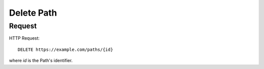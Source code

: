 .. _path_delete:

Delete Path
============


Request
--------

HTTP Request::
    
    DELETE https://example.com/paths/{id}

where `id` is the Path's identifier.
